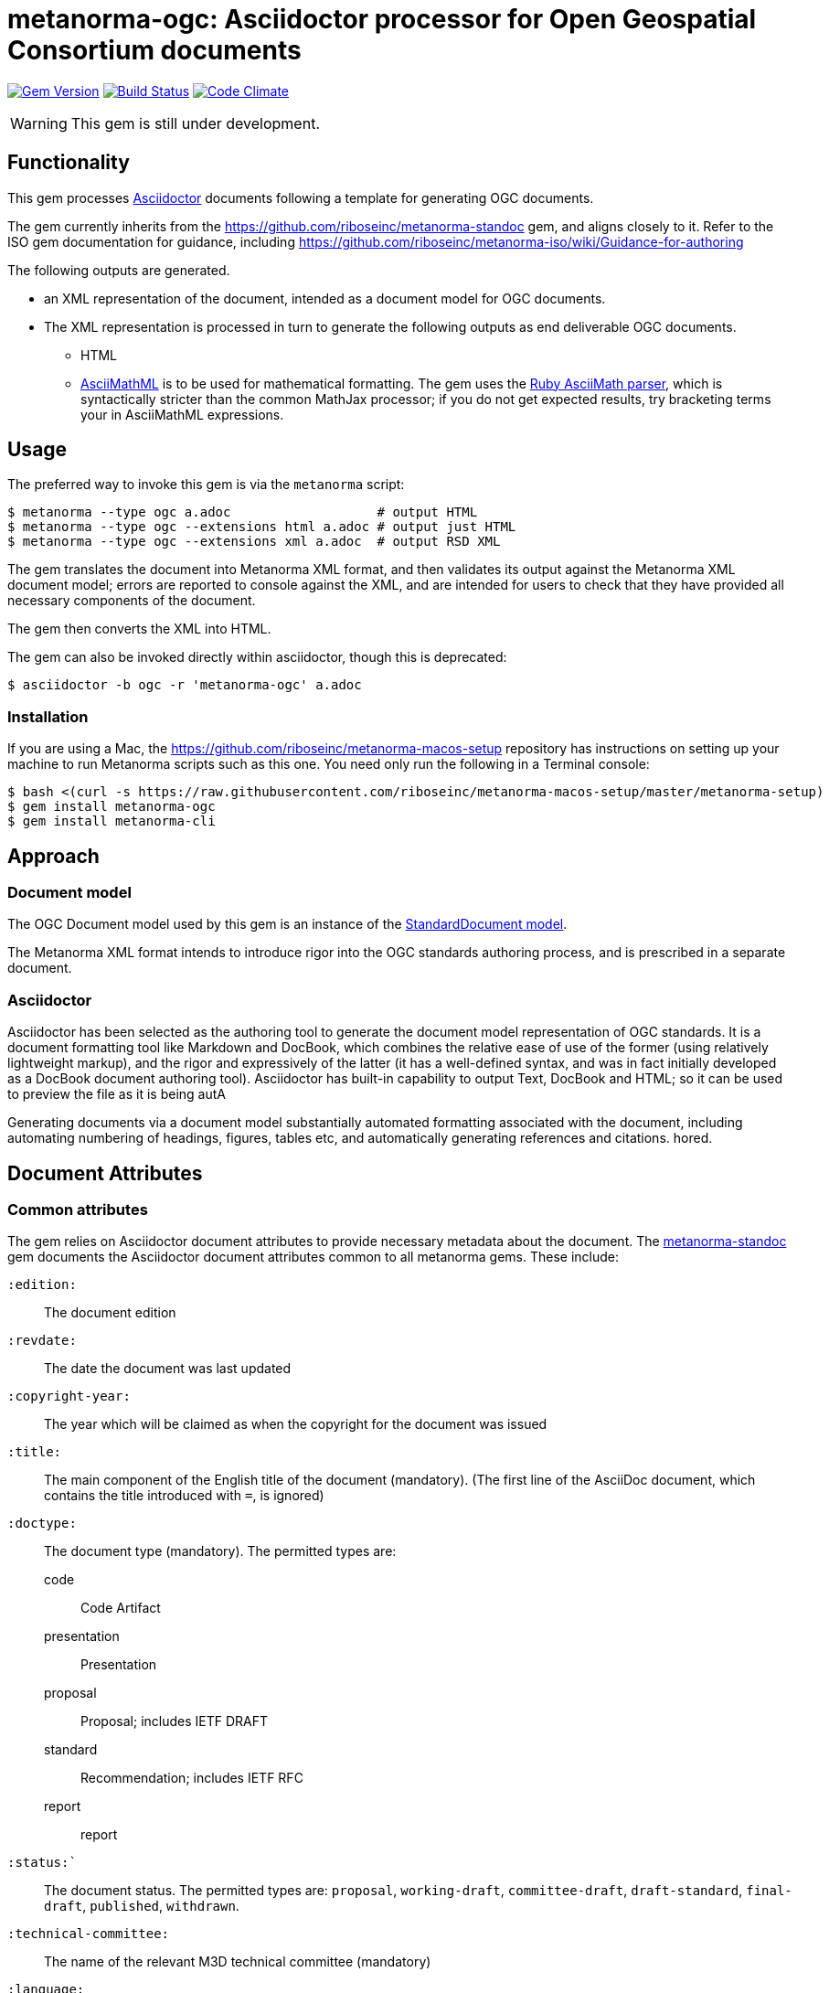 = metanorma-ogc: Asciidoctor processor for Open Geospatial Consortium  documents

image:https://img.shields.io/gem/v/metanorma-ogc.svg["Gem Version", link="https://rubygems.org/gems/metanorma-ogc"]
image:https://img.shields.io/travis/riboseinc/metanorma-ogc/master.svg["Build Status", link="https://travis-ci.org/riboseinc/metanorma-ogc"]
image:https://codeclimate.com/github/riboseinc/metanorma-ogc/badges/gpa.svg["Code Climate", link="https://codeclimate.com/github/riboseinc/metanorma-ogc"]

WARNING: This gem is still under development.

== Functionality

This gem processes http://asciidoctor.org/[Asciidoctor] documents following
a template for generating OGC documents.

The gem currently inherits from the https://github.com/riboseinc/metanorma-standoc
gem, and aligns closely to it. Refer to the ISO gem documentation
for guidance, including https://github.com/riboseinc/metanorma-iso/wiki/Guidance-for-authoring

The following outputs are generated.

* an XML representation of the document, intended as a document model for OGC documents.
* The XML representation is processed in turn to generate the following outputs
as end deliverable OGC documents.
** HTML
** http://asciimath.org[AsciiMathML] is to be used for mathematical formatting.
The gem uses the https://github.com/asciidoctor/asciimath[Ruby AsciiMath parser],
which is syntactically stricter than the common MathJax processor;
if you do not get expected results, try bracketing terms your in AsciiMathML
expressions.

== Usage

The preferred way to invoke this gem is via the `metanorma` script:

[source,console]
----
$ metanorma --type ogc a.adoc                   # output HTML 
$ metanorma --type ogc --extensions html a.adoc # output just HTML
$ metanorma --type ogc --extensions xml a.adoc  # output RSD XML
----

The gem translates the document into Metanorma XML format, and then
validates its output against the Metanorma XML document model; errors are
reported to console against the XML, and are intended for users to
check that they have provided all necessary components of the
document.

The gem then converts the XML into HTML.

The gem can also be invoked directly within asciidoctor, though this is deprecated:

[source,console]
----
$ asciidoctor -b ogc -r 'metanorma-ogc' a.adoc  
----

=== Installation

If you are using a Mac, the https://github.com/riboseinc/metanorma-macos-setup
repository has instructions on setting up your machine to run Metanorma
scripts such as this one. You need only run the following in a Terminal console:

[source,console]
----
$ bash <(curl -s https://raw.githubusercontent.com/riboseinc/metanorma-macos-setup/master/metanorma-setup)
$ gem install metanorma-ogc
$ gem install metanorma-cli
----

== Approach

=== Document model

The OGC Document model used by this gem is an instance of the
https://github.com/riboseinc/isodoc-models[StandardDocument model].

The Metanorma XML format intends to introduce rigor into the OGC
standards authoring process, and is prescribed in a separate document.

=== Asciidoctor

Asciidoctor has been selected as the authoring tool to generate the document
model representation of OGC standards. It is a document formatting tool like
Markdown and DocBook, which combines the relative ease of use of the former
(using relatively lightweight markup), and the rigor and expressively of the
latter (it has a well-defined syntax, and was in fact initially developed as a
DocBook document authoring tool). Asciidoctor has built-in capability to output
Text, DocBook and HTML; so it can be used to preview the file as it is being
autA

Generating documents via a document model substantially automated formatting
associated with the document, including automating numbering of headings, figures,
tables etc, and automatically generating references and citations.
hored.

== Document Attributes

=== Common attributes

The gem relies on Asciidoctor document attributes to provide necessary
metadata about the document. The https://github.com/riboseinc/metanorma-standoc[metanorma-standoc]
gem documents the Asciidoctor document attributes common to all metanorma gems. These include:

`:edition:`:: The document edition

`:revdate:`:: The date the document was last updated

`:copyright-year:`:: The year which will be claimed as when the copyright for
the document was issued

`:title:`:: The main component of the English title of the document
(mandatory). (The first line of the AsciiDoc document, which contains the title
introduced with `=`, is ignored)

`:doctype:`:: The document type (mandatory). The permitted types are:
+
--
code:: Code Artifact
presentation:: Presentation
proposal:: Proposal; includes IETF DRAFT
standard:: Recommendation; includes IETF RFC
report:: report
--

`:status:``:: The document status. The permitted types are: `proposal`,
`working-draft`, `committee-draft`, `draft-standard`, `final-draft`,
`published`, `withdrawn`.

`:technical-committee:`:: The name of the relevant M3D technical committee
(mandatory)

`:language:` :: The language of the document (only `en` for now)  (mandatory)

The attribute `:draft:`, if present, includes review notes in the XML output;
these are otherwise suppressed.

== Asciidoctor features specific to OGC

The https://github.com/riboseinc/metanorma-standoc[metanorma-standoc]
gem documents the customisations of Asciidoctor markup common to all metanorma gems.
The following markup is specific to this gem:


== Examples

* link:spec/examples/rfc6350.adoc[] is an Metanorma Asciidoctor version of https://tools.ietf.org/html/rfc6350[RFC 6350].
* link:spec/examples/rfc6350.html[] is an HTML file generated from the Asciidoctor.
* link:spec/examples/rfc6350.doc[] is a Word document generated from the Asciidoctor.

